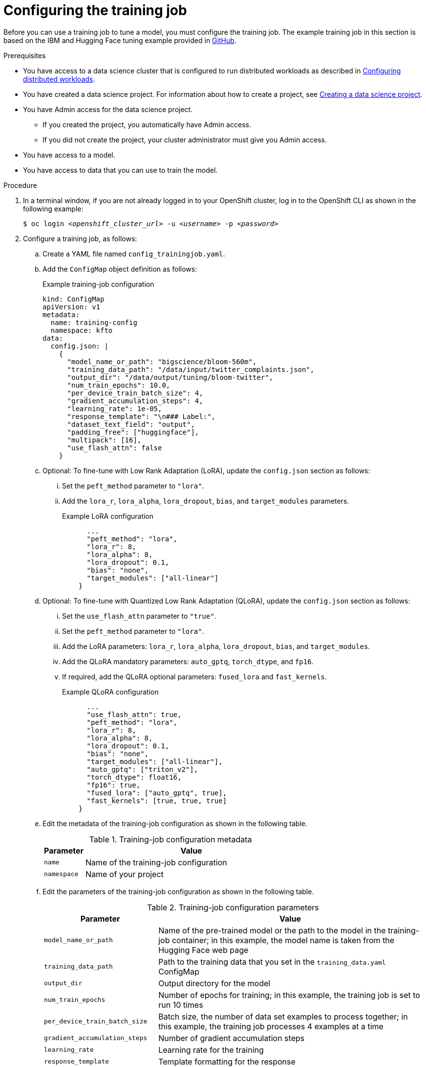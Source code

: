 :_module-type: PROCEDURE

[id="configuring-the-training-job_{context}"]
= Configuring the training job

[role='_abstract']
Before you can use a training job to tune a model, you must configure the training job. 
The example training job in this section is based on the IBM and Hugging Face tuning example provided in link:https://github.com/foundation-model-stack/fms-hf-tuning/tree/main/examples/prompt_tuning_twitter_complaints[GitHub]. 


.Prerequisites
ifdef::upstream,self-managed[]
* You have logged in to {openshift-platform}.
endif::[]
ifdef::cloud-service[]
* You have logged in to OpenShift.
endif::[]

ifndef::upstream[]
* You have access to a data science cluster that is configured to run distributed workloads as described in link:{rhoaidocshome}{default-format-url}/working_with_distributed_workloads/configuring-distributed-workloads_distributed-workloads[Configuring distributed workloads].
endif::[]
ifdef::upstream[]
* You have access to a data science cluster that is configured to run distributed workloads as described in link:{odhdocshome}/working-with-distributed-workloads/#configuring-distributed-workloads_distributed-workloads[Configuring distributed workloads].
endif::[]

ifndef::upstream[]
* You have created a data science project. 
For information about how to create a project, see link:{rhoaidocshome}{default-format-url}/working_on_data_science_projects/using-data-science-projects_projects#creating-a-data-science-project_projects[Creating a data science project].
endif::[]
ifdef::upstream[]
* You have created a data science project. 
For information about how to create a project, see link:{odhdocshome}/working-on-data-science-projects/#creating-a-data-science-project_projects[Creating a data science project].
endif::[]

* You have Admin access for the data science project.
** If you created the project, you automatically have Admin access. 
** If you did not create the project, your cluster administrator must give you Admin access.

* You have access to a model.
* You have access to data that you can use to train the model.

.Procedure
. In a terminal window, if you are not already logged in to your OpenShift cluster, log in to the OpenShift CLI as shown in the following example:
+
[source,subs="+quotes"]
----
$ oc login __<openshift_cluster_url>__ -u __<username>__ -p __<password>__
----

. Configure a training job, as follows:
.. Create a YAML file named `config_trainingjob.yaml`.
.. Add the `ConfigMap` object definition as follows:
+
.Example training-job configuration
[source]
----
kind: ConfigMap
apiVersion: v1
metadata:
  name: training-config
  namespace: kfto
data:
  config.json: |
    {
      "model_name_or_path": "bigscience/bloom-560m",
      "training_data_path": "/data/input/twitter_complaints.json",
      "output_dir": "/data/output/tuning/bloom-twitter",
      "num_train_epochs": 10.0,
      "per_device_train_batch_size": 4,
      "gradient_accumulation_steps": 4,
      "learning_rate": 1e-05,
      "response_template": "\n### Label:",
      "dataset_text_field": "output",
      "padding_free": ["huggingface"],
      "multipack": [16],
      "use_flash_attn": false
    }

----

.. Optional: To fine-tune with Low Rank Adaptation (LoRA), update the `config.json` section as follows:

... Set the `peft_method` parameter to `"lora"`.
... Add the `lora_r`, `lora_alpha`, `lora_dropout`, `bias`, and `target_modules` parameters.
+
.Example LoRA configuration
[source]
----
      ...
      "peft_method": "lora",
      "lora_r": 8,
      "lora_alpha": 8,
      "lora_dropout": 0.1,
      "bias": "none",
      "target_modules": ["all-linear"]
    }

----

.. Optional: To fine-tune with Quantized Low Rank Adaptation (QLoRA), update the `config.json` section as follows:

... Set the `use_flash_attn` parameter to `"true"`.
... Set the `peft_method` parameter to `"lora"`.
... Add the LoRA parameters: `lora_r`, `lora_alpha`, `lora_dropout`, `bias`, and `target_modules`.
... Add the QLoRA mandatory parameters: `auto_gptq`, `torch_dtype`, and `fp16`.
... If required, add the QLoRA optional parameters: `fused_lora` and `fast_kernels`.
+
.Example QLoRA configuration
[source]
----
      ...
      "use_flash_attn": true,
      "peft_method": "lora",
      "lora_r": 8,
      "lora_alpha": 8,
      "lora_dropout": 0.1,
      "bias": "none",
      "target_modules": ["all-linear"],
      "auto_gptq": ["triton_v2"],
      "torch_dtype": float16,
      "fp16": true,
      "fused_lora": ["auto_gptq", true],
      "fast_kernels": [true, true, true]
    }

----

.. Edit the metadata of the training-job configuration as shown in the following table.
+
.Training-job configuration metadata
[cols="16,84"]
|===
|Parameter | Value

|`name`
|Name of the training-job configuration

|`namespace`
|Name of your project
|===

.. Edit the parameters of the training-job configuration as shown in the following table.
+
.Training-job configuration parameters
[cols="30,70"]
|===
|Parameter | Value

|`model_name_or_path`
|Name of the pre-trained model or the path to the model in the training-job container; in this example, the model name is taken from the Hugging Face web page

|`training_data_path`
|Path to the training data that you set in the `training_data.yaml` ConfigMap

|`output_dir`
|Output directory for the model

|`num_train_epochs`
|Number of epochs for training; in this example, the training job is set to run 10 times

|`per_device_train_batch_size`
|Batch size, the number of data set examples to process together; in this example, the training job processes 4 examples at a time

|`gradient_accumulation_steps`
|Number of gradient accumulation steps

|`learning_rate`
|Learning rate for the training

|`response_template`
|Template formatting for the response

|`dataset_text_field`
|Dataset field for training output, as set in the `training_data.yaml` config map

|`padding_free`
|Whether to use a technique to process multiple examples in a single batch without adding padding tokens that waste compute resources; if used, this parameter must be set to `["huggingface"]`

|`multipack`
|Whether to use a technique for multi-GPU training to balance the number of tokens processed in each device, to minimize waiting time; you can experiment with different values to find the optimum value for your training job

|`use_flash_attn`
|Whether to use flash attention

|`peft_method`
|Tuning method: for full fine-tuning, omit this parameter; for LoRA and QLoRA, set to `"lora"`; for prompt tuning, set to `"pt"`

|`lora_r`
|LoRA: Rank of the low-rank decomposition

|`lora_alpha`
|LoRA: Scale the low-rank matrices to control their influence on the model's adaptations

|`lora_dropout`
|LoRA: Dropout rate applied to the LoRA layers, a regularization technique to prevent overfitting

|`bias`
|LoRA: Whether to adapt bias terms in the model; setting the bias to `"none"` indicates that no bias terms will be adapted

|`target_modules`
|LoRA: Names of the modules to apply LoRA to; to include all linear layers, set to "all_linear"; optional parameter for some models

|`auto_gptq`
|QLoRA: Sets 4-bit GPTQ-LoRA with AutoGPTQ; when used, this parameter must be set to `["triton_v2"]` 

|`torch_dtype`
|QLoRA: Tensor datatype; when used, this parameter must be set to `float16`

|`fp16`
|QLoRA: Whether to use half-precision floating-point format; when used, this parameter must be set to `true` 

|`fused_lora`
|QLoRA: Whether to use fused LoRA for more efficient LoRA training; if used, this parameter must be set to `["auto_gptq", true]`

|`fast_kernels`
|QLoRA: Whether to use fast cross-entropy, rope, rms loss kernels; if used, this parameter must be set to `[true, true, true]`

|===

.. Save your changes in the `config_trainingjob.yaml` file.
.. Apply the configuration to create the `training-config` object:
+
[source]
----
$ oc apply -f config_trainingjob.yaml
----

. Create the training data.
+
[NOTE]
====
The training data in this simple example is for demonstration purposes only, and is not suitable for production use.
The usual method for providing training data is to use persistent volumes. 
====
.. Create a YAML file named `training_data.yaml`.
.. Add the following `ConfigMap` object definition:
+
[source]
----
kind: ConfigMap
apiVersion: v1
metadata:
  name: twitter-complaints
  namespace: kfto
data:
  twitter_complaints.json: |
    [
        {"Tweet text":"@HMRCcustomers No this is my first job","ID":0,"Label":2,"text_label":"no complaint","output":"### Text: @HMRCcustomers No this is my first job\n\n### Label: no complaint"},
        {"Tweet text":"@KristaMariePark Thank you for your interest! If you decide to cancel, you can call Customer Care at 1-800-NYTIMES.","ID":1,"Label":2,"text_label":"no complaint","output":"### Text: @KristaMariePark Thank you for your interest! If you decide to cancel, you can call Customer Care at 1-800-NYTIMES.\n\n### Label: no complaint"},
        {"Tweet text":"@EE On Rosneath Arial having good upload and download speeds but terrible latency 200ms. Why is this.","ID":3,"Label":1,"text_label":"complaint","output":"### Text: @EE On Rosneath Arial having good upload and download speeds but terrible latency 200ms. Why is this.\n\n### Label: complaint"},
        {"Tweet text":"Couples wallpaper, so cute. :) #BrothersAtHome","ID":4,"Label":2,"text_label":"no complaint","output":"### Text: Couples wallpaper, so cute. :) #BrothersAtHome\n\n### Label: no complaint"},
        {"Tweet text":"@mckelldogs This might just be me, but-- eyedrops? Artificial tears are so useful when you're sleep-deprived and sp… https:\/\/t.co\/WRtNsokblG","ID":5,"Label":2,"text_label":"no complaint","output":"### Text: @mckelldogs This might just be me, but-- eyedrops? Artificial tears are so useful when you're sleep-deprived and sp… https:\/\/t.co\/WRtNsokblG\n\n### Label: no complaint"},
        {"Tweet text":"@Yelp can we get the exact calculations for a business rating (for example if its 4 stars but actually 4.2) or do we use a 3rd party site?","ID":6,"Label":2,"text_label":"no complaint","output":"### Text: @Yelp can we get the exact calculations for a business rating (for example if its 4 stars but actually 4.2) or do we use a 3rd party site?\n\n### Label: no complaint"},
        {"Tweet text":"@nationalgridus I have no water and the bill is current and paid. Can you do something about this?","ID":7,"Label":1,"text_label":"complaint","output":"### Text: @nationalgridus I have no water and the bill is current and paid. Can you do something about this?\n\n### Label: complaint"},
        {"Tweet text":"@JenniferTilly Merry Christmas to as well. You get more stunning every year ��","ID":9,"Label":2,"text_label":"no complaint","output":"### Text: @JenniferTilly Merry Christmas to as well. You get more stunning every year ��\n\n### Label: no complaint"}
    ]

----
.. Replace the example namespace value `kfto` with the name of your project.
.. Replace the example training data with your training data.
.. Save your changes in the `training_data.yaml` file.
.. Apply the configuration to create the training data:
+
[source]
----
$ oc apply -f training_data.yaml
----

. Create a persistent volume claim (PVC), as follows:
.. Create a YAML file named `trainedmodelpvc.yaml`.
.. Add the following `PersistentVolumeClaim` object definition:
+
[source]
----
apiVersion: v1
kind: PersistentVolumeClaim
metadata:
  name: trained-model
  namespace: kfto
spec:
  accessModes:
    - ReadWriteOnce
  resources:
    requests:
      storage: 50Gi

----
.. Replace the example namespace value `kfto` with the name of your project, and update the other parameters to suit your environment.
To calculate the `storage` value, multiply the model size by the number of epochs, and add a little extra as a buffer.
.. Save your changes in the `trainedmodelpvc.yaml` file.
.. Apply the configuration to create a Persistent Volume Claim (PVC) for the training job:
+
[source]
----
$ oc apply -f trainedmodelpvc.yaml
----





.Verification
ifdef::upstream,self-managed[]
. In the {openshift-platform} console, select your project from the *Project* list. 
endif::[]
ifdef::cloud-service[]
. In the OpenShift console, select your project from the *Project* list.
endif::[]
. Click *ConfigMaps* and verify that the `training-config` and `twitter-complaints` ConfigMaps are listed. 
. Click *Search*. From the *Resources* list, select *PersistentVolumeClaim* and verify that the `trained-model` PVC is listed.


////
[role='_additional-resources']
.Additional resources
<Do we want to link to additional resources?>


* link:https://url[link text]
////
